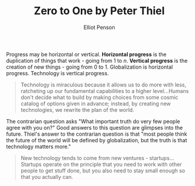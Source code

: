#+TITLE: Zero to One by Peter Thiel
#+AUTHOR: Elliot Penson

Progress may be horizontal or vertical. *Horizontal progress* is the duplication
of things that work - going from 1 to /n/. *Vertical progress* is the creation
of new things - going from 0 to 1. Globalization is horizontal
progress. Technology is vertical progress.

#+BEGIN_QUOTE
Technology is miraculous because it allows us to do more with less, ratcheting
up our fundamental capabilities to a higher level...Humans don't decide what
to build by making choices from some cosmic catalog of options given in advance;
instead, by creating new technologies, we rewrite the plan of the world.
#+END_QUOTE

The contrarian question asks "What important truth do very few people agree with
you on?" Good answers to this question are glimpses into the future. Thiel's
answer to the contrarian question is that "most people think the future of the
world will be defined by globalization, but the truth is that technology matters
more."

#+BEGIN_QUOTE
New technology tends to come from new ventures - startups...Startups operate on
the principle that you need to work with other people to get stuff done, but you
also need to stay small enough so that you actually can.
#+END_QUOTE

